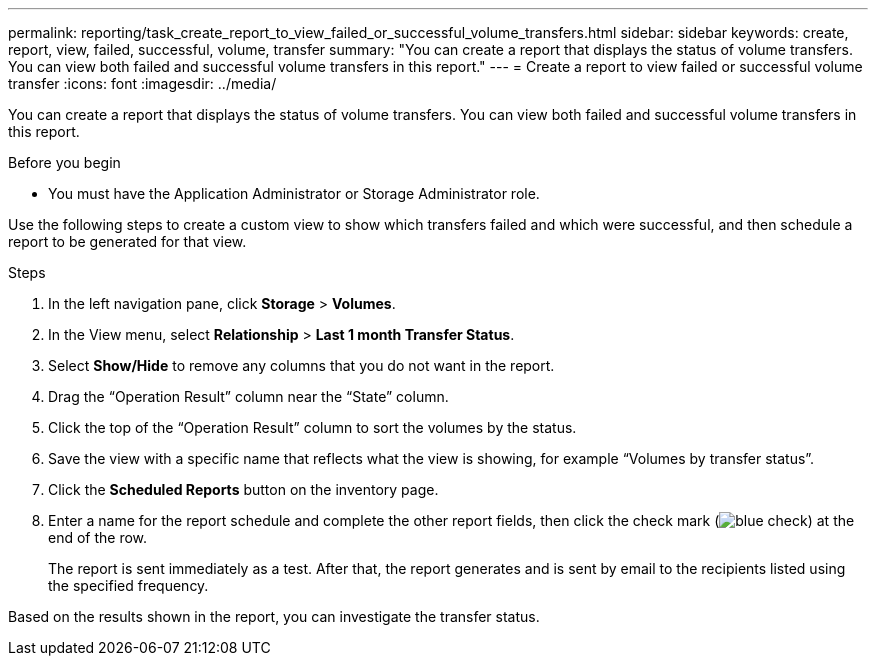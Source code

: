 ---
permalink: reporting/task_create_report_to_view_failed_or_successful_volume_transfers.html
sidebar: sidebar
keywords: create, report, view, failed, successful, volume, transfer
summary: "You can create a report that displays the status of volume transfers. You can view both failed and successful volume transfers in this report."
---
= Create a report to view failed or successful volume transfer
:icons: font
:imagesdir: ../media/

[.lead]
You can create a report that displays the status of volume transfers. You can view both failed and successful volume transfers in this report.

.Before you begin

* You must have the Application Administrator or Storage Administrator role.

Use the following steps to create a custom view to show which transfers failed and which were successful, and then schedule a report to be generated for that view.

.Steps

. In the left navigation pane, click *Storage* > *Volumes*.
. In the View menu, select *Relationship* > *Last 1 month Transfer Status*.
. Select *Show/Hide* to remove any columns that you do not want in the report.
. Drag the "`Operation Result`" column near the "`State`" column.
. Click the top of the "`Operation Result`" column to sort the volumes by the status.
. Save the view with a specific name that reflects what the view is showing, for example "`Volumes by transfer status`".
. Click the *Scheduled Reports* button on the inventory page.
. Enter a name for the report schedule and complete the other report fields, then click the check mark (image:../media/blue_check.gif[]) at the end of the row.
+
The report is sent immediately as a test. After that, the report generates and is sent by email to the recipients listed using the specified frequency.

Based on the results shown in the report, you can investigate the transfer status.
// 2025-6-11, OTHERDOC-133